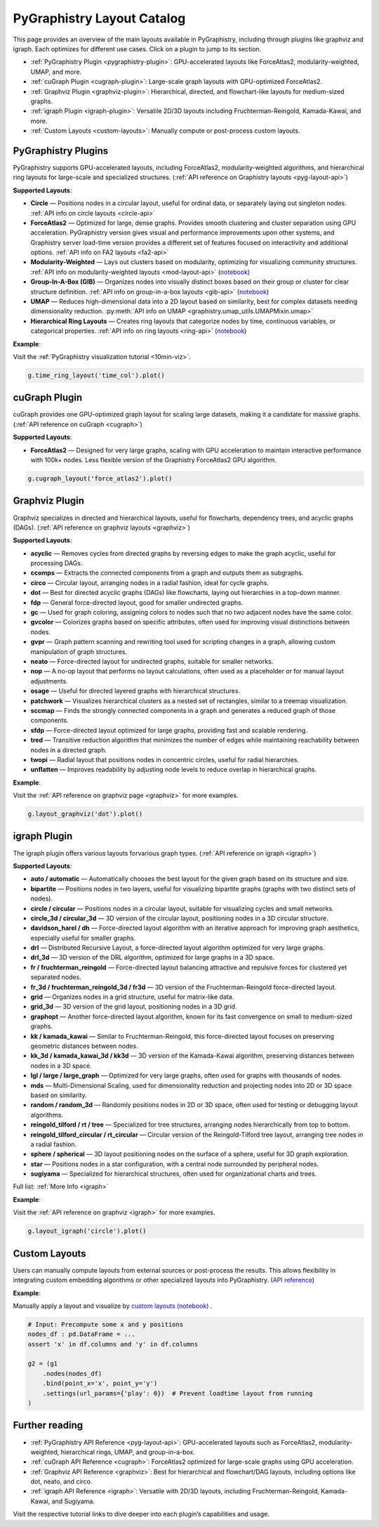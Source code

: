 .. _layout-catalog:

PyGraphistry Layout Catalog
============================

This page provides an overview of the main layouts available in PyGraphistry, including through plugins like graphviz and igraph. Each optimizes for different use cases. Click on a plugin to jump to its section.

- :ref:`PyGraphistry Plugin <pygraphistry-plugin>`: GPU-accelerated layouts like ForceAtlas2, modularity-weighted, UMAP, and more.
- :ref:`cuGraph Plugin <cugraph-plugin>`: Large-scale graph layouts with GPU-optimized ForceAtlas2.
- :ref:`Graphviz Plugin <graphviz-plugin>`: Hierarchical, directed, and flowchart-like layouts for medium-sized graphs.
- :ref:`igraph Plugin <igraph-plugin>`: Versatile 2D/3D layouts including Fruchterman-Reingold, Kamada-Kawai, and more.
- :ref:`Custom Layouts <custom-layouts>`: Manually compute or post-process custom layouts.

.. _pygraphistry-plugin:

PyGraphistry Plugins
---------------------

PyGraphistry supports GPU-accelerated layouts, including ForceAtlas2, modularity-weighted algorithms, and hierarchical ring layouts for large-scale and specialized structures. (:ref:`API reference on Graphistry layouts <pyg-layout-api>`)

**Supported Layouts**:

- **Circle** — Positions nodes in a circular layout, useful for ordinal data, or separately laying out singleton nodes. :ref:`API info on circle layouts <circle-api>`
- **ForceAtlas2** — Optimized for large, dense graphs. Provides smooth clustering and cluster separation using GPU acceleration. PyGraphistry version gives visual and performance improvements upon other systems, and Graphistry server load-time version provides a different set of features focused on interactivity and additional options. :ref:`API info on FA2 layouts <fa2-api>`
- **Modularity-Weighted** — Lays out clusters based on modularity, optimizing for visualizing community structures. :ref:`API info on modularity-weighted layouts <mod-layout-api>` (`notebook <../../demos/more_examples/graphistry_features/layout_modularity_weighted.ipynb>`__)
- **Group-In-A-Box (GIB)** — Organizes nodes into visually distinct boxes based on their group or cluster for clear structure definition. :ref:`API info on group-in-a-box layouts <gib-api>` (`notebook <../../demos/more_examples/graphistry_features/layout_group_in_a_box.ipynb>`__)
- **UMAP** — Reduces high-dimensional data into a 2D layout based on similarity, best for complex datasets needing dimensionality reduction. :py:meth:`API info on UMAP <graphistry.umap_utils.UMAPMixin.umap>`
- **Hierarchical Ring Layouts** — Creates ring layouts that categorize nodes by time, continuous variables, or categorical properties. :ref:`API info on ring layouts <ring-api>` (`notebook <../../demos/more_examples/graphistry_features/layout_time_ring.ipynb>`__)

**Example**:

Visit the :ref:`PyGraphistry visualization tutorial <10min-viz>`.

.. code-block:: python
    
        g.time_ring_layout('time_col').plot()

.. _cugraph-plugin:

cuGraph Plugin
---------------

cuGraph provides one GPU-optimized graph layout for scaling large datasets, making it a candidate for massive graphs. (:ref:`API reference on cuGraph <cugraph>`)

**Supported Layouts**:

- **ForceAtlas2** — Designed for very large graphs, scaling with GPU acceleration to maintain interactive performance with 100k+ nodes. Less flexible version of the Graphistry ForceAtlas2 GPU algorithm.

.. code-block:: python

    g.cugraph_layout('force_atlas2').plot()

.. _graphviz-plugin:

Graphviz Plugin
----------------

Graphviz specializes in directed and hierarchical layouts, useful for flowcharts, dependency trees, and acyclic graphs (DAGs). (:ref:`API reference on graphviz layouts <graphviz>`)

**Supported Layouts**:

- **acyclic** — Removes cycles from directed graphs by reversing edges to make the graph acyclic, useful for processing DAGs.
- **ccomps** — Extracts the connected components from a graph and outputs them as subgraphs.
- **circo** — Circular layout, arranging nodes in a radial fashion, ideal for cycle graphs.
- **dot** — Best for directed acyclic graphs (DAGs) like flowcharts, laying out hierarchies in a top-down manner.
- **fdp** — General force-directed layout, good for smaller undirected graphs.
- **gc** — Used for graph coloring, assigning colors to nodes such that no two adjacent nodes have the same color.
- **gvcolor** — Colorizes graphs based on specific attributes, often used for improving visual distinctions between nodes.
- **gvpr** — Graph pattern scanning and rewriting tool used for scripting changes in a graph, allowing custom manipulation of graph structures.
- **neato** — Force-directed layout for undirected graphs, suitable for smaller networks.
- **nop** — A no-op layout that performs no layout calculations, often used as a placeholder or for manual layout adjustments.
- **osage** — Useful for directed layered graphs with hierarchical structures.
- **patchwork** — Visualizes hierarchical clusters as a nested set of rectangles, similar to a treemap visualization.
- **sccmap** — Finds the strongly connected components in a graph and generates a reduced graph of those components.
- **sfdp** — Force-directed layout optimized for large graphs, providing fast and scalable rendering.
- **tred** — Transitive reduction algorithm that minimizes the number of edges while maintaining reachability between nodes in a directed graph.
- **twopi** — Radial layout that positions nodes in concentric circles, useful for radial hierarchies.
- **unflatten** — Improves readability by adjusting node levels to reduce overlap in hierarchical graphs.

**Example**:

Visit the :ref:`API reference on graphviz page <graphviz>` for more examples.

.. code-block:: python

    g.layout_graphviz('dot').plot()

.. _igraph-plugin:

igraph Plugin
---------------

The igraph plugin offers various layouts forvarious graph types. (:ref:`API reference on igraph <igraph>`)

**Supported Layouts**:

- **auto / automatic** — Automatically chooses the best layout for the given graph based on its structure and size.
- **bipartite** — Positions nodes in two layers, useful for visualizing bipartite graphs (graphs with two distinct sets of nodes).
- **circle / circular** — Positions nodes in a circular layout, suitable for visualizing cycles and small networks.
- **circle_3d / circular_3d** — 3D version of the circular layout, positioning nodes in a 3D circular structure.
- **davidson_harel / dh** — Force-directed layout algorithm with an iterative approach for improving graph aesthetics, especially useful for smaller graphs.
- **drl** — Distributed Recursive Layout, a force-directed layout algorithm optimized for very large graphs.
- **drl_3d** — 3D version of the DRL algorithm, optimized for large graphs in a 3D space.
- **fr / fruchterman_reingold** — Force-directed layout balancing attractive and repulsive forces for clustered yet separated nodes.
- **fr_3d / fruchterman_reingold_3d / fr3d** — 3D version of the Fruchterman-Reingold force-directed layout.
- **grid** — Organizes nodes in a grid structure, useful for matrix-like data.
- **grid_3d** — 3D version of the grid layout, positioning nodes in a 3D grid.
- **graphopt** — Another force-directed layout algorithm, known for its fast convergence on small to medium-sized graphs.
- **kk / kamada_kawai** — Similar to Fruchterman-Reingold, this force-directed layout focuses on preserving geometric distances between nodes.
- **kk_3d / kamada_kawai_3d / kk3d** — 3D version of the Kamada-Kawai algorithm, preserving distances between nodes in a 3D space.
- **lgl / large / large_graph** — Optimized for very large graphs, often used for graphs with thousands of nodes.
- **mds** — Multi-Dimensional Scaling, used for dimensionality reduction and projecting nodes into 2D or 3D space based on similarity.
- **random / random_3d** — Randomly positions nodes in 2D or 3D space, often used for testing or debugging layout algorithms.
- **reingold_tilford / rt / tree** — Specialized for tree structures, arranging nodes hierarchically from top to bottom.
- **reingold_tilford_circular / rt_circular** — Circular version of the Reingold-Tilford tree layout, arranging tree nodes in a radial fashion.
- **sphere / spherical** — 3D layout positioning nodes on the surface of a sphere, useful for 3D graph exploration.
- **star** — Positions nodes in a star configuration, with a central node surrounded by peripheral nodes.
- **sugiyama** — Specialized for hierarchical structures, often used for organizational charts and trees.

Full list: :ref:`More Info <igraph>`

**Example**:  

Visit the :ref:`API reference on graphviz <igraph>` for more examples.

.. code-block:: python

    g.layout_igraph('circle').plot()

.. _custom-layouts:

Custom Layouts
---------------

Users can manually compute layouts from external sources or post-process the results. This allows flexibility in integrating custom embedding algorithms or other specialized layouts into PyGraphistry. (`API reference <pyg-layout-api>`_)

**Example**:

Manually apply a layout and visualize by `custom layouts (notebook) <../../demos/more_examples/graphistry_features/external_layout/simple_manual_layout.ipynb>`_ .

.. code-block:: python

    # Input: Precompute some x and y positions
    nodes_df : pd.DataFrame = ...
    assert 'x' in df.columns and 'y' in df.columns

    g2 = (g1
        .nodes(nodes_df)
        .bind(point_x='x', point_y='y')
        .settings(url_params={'play': 0})  # Prevent loadtime layout from running
    )

Further reading
----------------

- :ref:`PyGraphistry API Reference <pyg-layout-api>`: GPU-accelerated layouts such as ForceAtlas2, modularity-weighted, hierarchical rings, UMAP, and group-in-a-box.
- :ref:`cuGraph API Reference <cugraph>`: ForceAtlas2 optimized for large-scale graphs using GPU acceleration.
- :ref:`Graphviz API Reference <graphviz>`: Best for hierarchical and flowchart/DAG layouts, including options like dot, neato, and circo.
- :ref:`igraph API Reference <igraph>`: Versatile with 2D/3D layouts, including Fruchterman-Reingold, Kamada-Kawai, and Sugiyama.


Visit the respective tutorial links to dive deeper into each plugin’s capabilities and usage.

